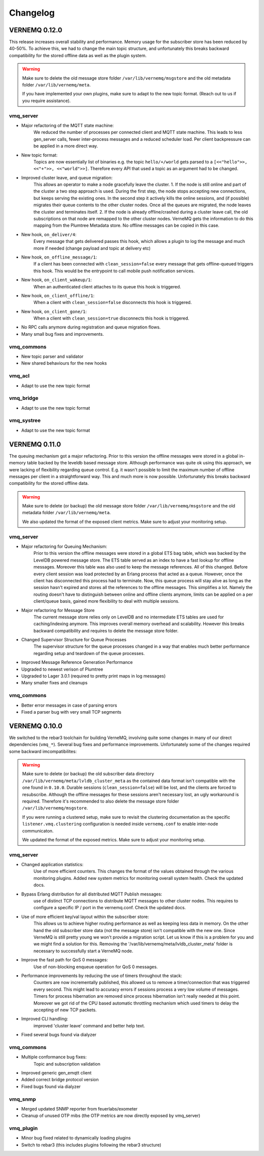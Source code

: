 Changelog
=========

VERNEMQ 0.12.0
--------------

This release increases overall stability and performance. Memory usage for the subscriber store
has been reduced by 40-50%. To achieve this, we had to change the main topic structure, and unfortunately this 
breaks backward compatibility for the stored offline data as well as the plugin system.

.. warning::

    Make sure to delete the old message store folder ``/var/lib/vernemq/msgstore``
    and the old metadata folder ``/var/lib/vernemq/meta``.

    If you have implemented your own plugins, make sure to adapt to the new topic
    format. (Reach out to us if you require assistance).

vmq_server
~~~~~~~~~~

- Major refactoring of the MQTT state machine:
    We reduced the number of processes per connected client and MQTT state machine.
    This leads to less gen_server calls, fewer inter-process messages and a reduced scheduler load.
    Per client backpressure can be applied in a more direct way.

- New topic format:
    Topics are now essentially list of binaries e.g. the topic ``hello/+/world``
    gets parsed to a ``[<<"hello">>, <<"+">>, <<"world">>]``.
    Therefore every API that used a topic as an argument had to be changed.

- Improved cluster leave, and queue migration:
    This allows an operator to make a node gracefully leave the cluster. 
    1. If the node is still online and part of the cluster a two step approach is used. 
    During the first step, the node stops accepting new connections, but keeps serving
    the existing ones. In the second step it actively kills the online sessions,
    and (if possible) migrates their queue contents to the other cluster nodes. Once
    all the queues are migrated, the node leaves the cluster and terminates itself.
    2. If the node is already offline/crashed during a cluster leave call, the old subscriptions 
    on that node are remapped to the other cluster nodes. VerneMQ gets the information to do
    this mapping from the Plumtree Metadata store. No offline messages can be copied in this case.

- New hook, ``on_deliver/4``:
    Every message that gets delivered passes this hook, which allows a plugin to
    log the message and much more if needed (change payload and topic at 
    delivery etc)

- New hook, ``on_offline_message/1``:
    If a client has been connected with ``clean_session=false`` every message that
    gets offline-queued triggers this hook. This would be the entrypoint to
    call mobile push notification services.

- New hook, ``on_client_wakeup/1``:
    When an authenticated client attaches to its queue this hook is triggered.

- New hook, ``on_client_offline/1``:
    When a client with ``clean_session=false`` disconnects this hook is triggered.

- New hook, ``on_client_gone/1``:
    When a client with ``clean_session=true`` disconnects this hook is triggered.
    
- No RPC calls anymore during registration and queue migration flows.

- Many small bug fixes and improvements.

vmq_commons
~~~~~~~~~~~

- New topic parser and validator

- New shared behaviours for the new hooks

vmq_acl
~~~~~~~

- Adapt to use the new topic format

vmq_bridge
~~~~~~~~~~

- Adapt to use the new topic format

vmq_systree
~~~~~~~~~~~

- Adapt to use the new topic format


VERNEMQ 0.11.0
--------------

The queuing mechanism got a major refactoring. Prior to this version the offline
messages were stored in a global in-memory table backed by the leveldb based
message store. Although performance was quite ok using this approach, we were
lacking of flexibility regarding queue control. E.g. it wasn't possible to limit
the maximum number of offline messages per client in a straightforward way. This
and much more is now possible. Unfortunately this breaks backward compatibility
for the stored offline data.

.. warning::

    Make sure to delete (or backup) the old message store folder 
    ``/var/lib/vernemq/msgstore`` and the old metadata folder ``/var/lib/vernemq/meta``.

    We also updated the format of the exposed client metrics. Make sure
    to adjust your monitoring setup.

vmq_server
~~~~~~~~~~

- Major refactoring for Queuing Mechanism:
    Prior to this version the offline messages were stored in a global ETS bag
    table, which was backed by the LevelDB powered message store. The ETS table
    served as an index to have a fast lookup for offline messages. Moreover this
    table was also used to keep the message references. All of this changed. 
    Before every client session was load protected by an Erlang process that
    acted as a queue. However, once the client has disconnected this process had
    to terminate. Now, this queue process will stay alive as long as the session
    hasn't expired and stores all the references to the offline messages. This 
    simplifies a lot. Namely the routing doesn't have to distinguish between
    online and offline clients anymore, limits can be applied on a per client/queue
    basis, gained more flexibility to deal with multiple sessions.

- Major refactoring for Message Store
    The current message store relies only on LevelDB and no intermediate
    ETS tables are used for caching/indexing anymore. This improves overall memory
    overhead and scalability. However this breaks backward compatibility and
    requires to delete the message store folder.

- Changed Supervisor Structure for Queue Processes
    The supervisor structure for the queue processes changed in a way that 
    enables much better performance regarding setup and teardown of the queue 
    processes.

- Improved Message Reference Generation Performance

- Upgraded to newest verison of Plumtree

- Upgraded to Lager 3.0.1 (required to pretty print maps in log messages)

- Many smaller fixes and cleanups


vmq_commons
~~~~~~~~~~~

- Better error messages in case of parsing errors

- Fixed a parser bug with very small TCP segments



VERNEMQ 0.10.0
--------------

We switched to the rebar3 toolchain for building VerneMQ, involving quite some 
changes in many of our direct dependencies (``vmq_*``). Several bug fixes and
performance improvements. Unfortunately some of the changes required some backward
imcompatibilites:

.. warning::

    Make sure to delete (or backup) the old subscriber data directory 
    ``/var/lib/vernemq/meta/lvldb_cluster_meta`` as the contained data format isn't
    compatible with the one found in ``0.10.0``. Durable sessions (``clean_session=false``) 
    will be lost, and the clients are forced to resubscribe.
    Although the offline messages for these sessions aren't necessary lost, an ugly
    workaround is required. Therefore it's recommended to also delete the message store
    folder ``/var/lib/vernemq/msgstore``.

    If you were running a clustered setup, make sure to revisit the clustering
    documentation as the specific ``listener.vmq.clustering`` configuration is needed 
    inside ``vernemq.conf`` to enable inter-node communicaton.
    
    We updated the format of the exposed metrics. Make sure to adjust your monitoring setup.

vmq_server
~~~~~~~~~~

- Changed application statistics:
    Use of more efficient counters. This changes the format of the values
    obtained through the various monitoring plugins.
    Added new system metrics for monitoring overall system health.
    Check the updated docs.

- Bypass Erlang distribution for all distributed MQTT Publish messages:
    use of distinct TCP connections to distribute MQTT messages to other cluster
    nodes. This requires to configure a specific IP / port in the vernemq.conf.
    Check the updated docs. 

- Use of more efficient key/val layout within the subscriber store:
    This allows us to achieve higher routing performance as well as keeping
    less data in memory. On the other hand the old subscriber store data (not
    the message store) isn't compatible with the new one. Since VerneMQ is still
    pretty young we won't provide a migration script. Let us know if this is a
    problem for you and we might find a solution for this. Removing the
    '/var/lib/vernemq/meta/lvldb_cluster_meta' folder is necessary to successfully
    start a VerneMQ node.

- Improve the fast path for QoS 0 messages:
    Use of non-blocking enqueue operation for QoS 0 messages. 

- Performance improvements by reducing the use of timers throughout the stack:
    Counters are now incrementally published, this allowed us to remove a
    timer/connection that was triggered every second. This might lead to
    accuracy errors if sessions process a very low volume of messages.
    Timers for process hibernation are removed since process hibernation isn't really 
    needed at this point. Moreover we got rid of the CPU based automatic throttling 
    mechanism which used timers to delay the accepting of new TCP packets.

- Improved CLI handling:
    improved 'cluster leave' command and better help text.

- Fixed several bugs found via dialyzer


vmq_commons
~~~~~~~~~~~

- Multiple conformance bug fixes:
    Topic and subscription validation

- Improved generic gen_emqtt client

- Added correct bridge protocol version

- Fixed bugs found via dialyzer

vmq_snmp 
~~~~~~~~~~~

- Merged updated SNMP reporter from feuerlabs/exometer

- Cleanup of unused OTP mibs (the OTP metrics are now directly exposed by vmq_server)


vmq_plugin
~~~~~~~~~~

- Minor bug fixed related to dynamically loading plugins

- Switch to rebar3 (this includes plugins following the rebar3 structure)
